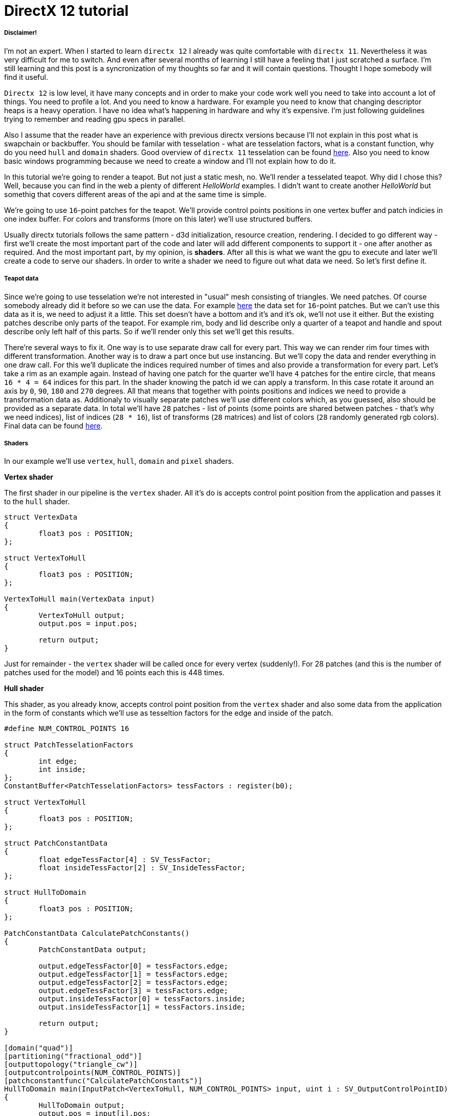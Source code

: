 = DirectX 12 tutorial
:hp-tags: c++, directx12

===== Disclaimer!
I'm not an expert. When I started to learn `directx 12` I already was quite comfortable with `directx 11`. Nevertheless it was very difficult for me to switch. And even after several months of learning I still have a feeling that I just scratched a surface. I'm still learning and this post is a syncronization of my thoughts so far and it will contain questions. Thought I hope somebody will find it useful.

`Directx 12` is low level, it have many concepts and in order to make your code work well you need to take into account a lot of things. You need to profile a lot. And you need to know a hardware. For example you need to know that changing descriptor heaps is a heavy operation. I have no idea what's happening in hardware and why it's expensive. I'm just following guidelines trying to remember and reading gpu specs in parallel.

Also I assume that the reader have an experience with previous directx versions because I'll not explain in this post what is swapchain or backbuffer. You should be familar with tesselation - what are tesselation factors, what is a constant function, why do you need `hull` and `domain` shaders. Good overview of `directx 11` tesselation can be found https://msdn.microsoft.com/en-us/library/windows/desktop/ff476340(v=vs.85).aspx[here]. Also you need to know basic windows programming because we need to create a window and I'll not explain how to do it.

In this tutorial we're going to render a teapot. But not just a static mesh, no. We'll render a tesselated teapot. Why did I chose this? Well, because you can find in the web a plenty of different _HelloWorld_ examples. I didn't want to create another _HelloWorld_ but somethig that covers different areas of the api and at the same time is simple.

[picture]

We're going to use `16`-point patches for the teapot. We'll provide control points positions in one vertex buffer and patch indicies in one index buffer. For colors and transforms (more on this later) we'll use structured buffers.

Usually directx tutorials follows the same pattern - d3d initialization, resource creation, rendering. I decided to go different way - first we'll create the most important part of the code and later will add different components to support it - one after another as required. And the most important part, by my opinion, is *shaders*. After all this is what we want the gpu to execute and later we'll create a code to serve our shaders. In order to write a shader we need to figure out what data we need. So let's first define it.

===== Teapot data

Since we're going to use tesselation we're not interested in "usual" mesh consisting of triangles. We need patches. Of course somebody already did it before so we can use the data. For example https://www.sjbaker.org/wiki/index.php?title=The_History_of_The_Teapot#The_Teapot_DataSet[here] the data set for `16`-point patches. But we can't use this data as it is, we need to adjust it a little. This set doesn't have a bottom and it's and it's ok, we'll not use it either. But the existing patches describe only parts of the teapot. For example rim, body and lid describe only a quarter of a teapot and handle and spout describe only left half of this parts. So if we'll render only this set we'll get this results.

[picture]

There're several ways to fix it. One way is to use separate draw call for every part. This way we can render rim four times with different transformation. Another way is to draw a part once but use instancing. But we'll copy the data and render everything in one draw call. For this we'll duplicate the indices required number of times and also provide a transformation for every part. Let's take a rim as an example again. Instead of having one patch for the quarter we'll have `4` patches for the entire circle, that means `16 * 4 = 64` indices for this part. In the shader knowing the patch id we can apply a transform. In this case rotate it around an axis by `0`, `90`, `180` and `270` degrees. All that means that together with points positions and indices we need to provide a transformation data as. Additionaly to visually separate patches we'll use different colors which, as you guessed, also should be provided as a separate data. In total we'll have `28` patches - list of points (some points are shared between patches - that's why we need indices), list of indices (`28 * 16`), list of transforms (`28` matrices) and list of colors (`28` randomly generated rgb colors). Final data can be found https://github.com/nikitablack/directx-12/blob/master/TeapotTutorial/TeapotTutorial/TeapotData.cpp[here].

===== Shaders
In our example we'll use `vertex`, `hull`, `domain` and `pixel` shaders.

*Vertex shader*

The first shader in our pipeline is the `vertex` shader. All it's do is accepts control point position from the application and passes it to the `hull` shader.

[source,cpp]
----
struct VertexData
{
	float3 pos : POSITION;
};

struct VertexToHull
{
	float3 pos : POSITION;
};

VertexToHull main(VertexData input)
{
	VertexToHull output;
	output.pos = input.pos;

	return output;
}
----

Just for remainder - the `vertex` shader will be called once for every vertex (suddenly!). For 28 patches (and this is the number of patches used for the model) and 16 points each this is 448 times.

*Hull shader*

This shader, as you already know, accepts control point position from the `vertex` shader and also some data from the application in the form of constants which we'll use as tesseltion factors for the edge and inside of the patch.

[source,cpp]
----
#define NUM_CONTROL_POINTS 16

struct PatchTesselationFactors
{
	int edge;
	int inside;
};
ConstantBuffer<PatchTesselationFactors> tessFactors : register(b0);

struct VertexToHull
{
	float3 pos : POSITION;
};

struct PatchConstantData
{
	float edgeTessFactor[4] : SV_TessFactor;
	float insideTessFactor[2] : SV_InsideTessFactor;
};

struct HullToDomain
{
	float3 pos : POSITION;
};

PatchConstantData CalculatePatchConstants()
{
	PatchConstantData output;

	output.edgeTessFactor[0] = tessFactors.edge;
	output.edgeTessFactor[1] = tessFactors.edge;
	output.edgeTessFactor[2] = tessFactors.edge;
	output.edgeTessFactor[3] = tessFactors.edge;
	output.insideTessFactor[0] = tessFactors.inside;
	output.insideTessFactor[1] = tessFactors.inside;

	return output;
}

[domain("quad")]
[partitioning("fractional_odd")]
[outputtopology("triangle_cw")]
[outputcontrolpoints(NUM_CONTROL_POINTS)]
[patchconstantfunc("CalculatePatchConstants")]
HullToDomain main(InputPatch<VertexToHull, NUM_CONTROL_POINTS> input, uint i : SV_OutputControlPointID)
{
	HullToDomain output;
	output.pos = input[i].pos;

	return output;
}
----

Here you see that the patch outputs 16 control points. Also note the new hlsl 5.1 syntax for the constant buffer `ConstantBuffer<PatchTesselationFactors> tessFactors : register(b0);`. Thought you can use the old syntax I like the new one more. Beyond this the shader is a simple pass-through, like a `vertex` shader.

This shader will be invoked 28 number of times (by the number of patches).

*Domain shader*

Finally we arrived to the place of interest. Basically this is the place where all the work is done in our program.

[source,cpp]
----
#define NUM_CONTROL_POINTS 16

struct ConstantBufferPerObj
{
	row_major float4x4 wvpMat;
};
ConstantBuffer<ConstantBufferPerObj> constPerObject : register(b0);

struct PatchTransform
{
	row_major float4x4 transform;
};
StructuredBuffer<PatchTransform> patchTransforms : register(t0);

struct PatchColor
{
	float3 color;
};
StructuredBuffer<PatchColor> patchColors : register(t1);

struct PatchConstantData
{
	float edgeTessFactor[4] : SV_TessFactor;
	float insideTessFactor[2] : SV_InsideTessFactor;
};

struct HullToDomain
{
	float3 pos : POSITION;
};

struct DomainToPixel
{
	float4 pos : SV_POSITION;
	float3 color : COLOR;
};

float4 BernsteinBasis(float t)
{
	float invT = 1.0f - t;
	return float4(invT * invT * invT,	// (1-t)3
		3.0f * t * invT * invT,			// 3t(1-t)2
		3.0f * t * t * invT,			// 3t2(1-t)
		t * t * t);						// t3
}

float3 evaluateBezier(const OutputPatch<HullToDomain, NUM_CONTROL_POINTS> bezpatch, float4 basisU, float4 basisV)
{
	float3 value = float3(0, 0, 0);
	value = basisV.x * (bezpatch[0].pos * basisU.x + bezpatch[1].pos * basisU.y + bezpatch[2].pos * basisU.z + bezpatch[3].pos * basisU.w);
	value += basisV.y * (bezpatch[4].pos * basisU.x + bezpatch[5].pos * basisU.y + bezpatch[6].pos * basisU.z + bezpatch[7].pos * basisU.w);
	value += basisV.z * (bezpatch[8].pos * basisU.x + bezpatch[9].pos * basisU.y + bezpatch[10].pos * basisU.z + bezpatch[11].pos * basisU.w);
	value += basisV.w * (bezpatch[12].pos * basisU.x + bezpatch[13].pos * basisU.y + bezpatch[14].pos * basisU.z + bezpatch[15].pos * basisU.w);

	return value;
}

[domain("quad")]
DomainToPixel main(PatchConstantData input, float2 domain : SV_DomainLocation, const OutputPatch<HullToDomain, NUM_CONTROL_POINTS> patch, uint patchID : SV_PrimitiveID)
{
	// Evaluate the basis functions at (u, v)
	float4 basisU = BernsteinBasis(domain.x);
	float4 basisV = BernsteinBasis(domain.y);

	// Evaluate the surface position for this vertex
	float3 localPos = evaluateBezier(patch, basisU, basisV);

	float4x4 transform = patchTransforms[patchID].transform;
	float4 localPosTransformed = mul(float4(localPos, 1.0f), transform);

	DomainToPixel output;
	output.pos = mul(localPosTransformed, constPerObject.wvpMat);
	output.color = patchColors[patchID].color;

	return output;
}
----

Going from the top we can see that we're operating on the same 16 point patch, we have a constant buffer for the patch`s world-view-projection, structured buffer for the patch transform (more on this in a next section), structured buffer for the patch color. On practice we can and should use one structured buffer for both transforms and colors but I deliberately split it in two to show how we can assign resources through the root table (more on this later). This data we're receiving from the application.

NOTE: There're some places where I chose non optimal path and did this by purpose - maybe for simplicity or maybe to show different possibilities of the api. In such places I added a note. But if you found a place where things done poorly and there's no note around - that means I simply missed something and it would be great if you point this in the comment so I can make a fix.

There're also structs: `PatchConstantData` and `HullToDomain` - data from the `hull` shader (remember that position is a pass through from the `vertex` shader which also passes it through from the input assembler), `DomainToPixel` - the data we're passing further the pipeline - to the `pixel` shader.

Next is a pure math - in the `main()` function we have a list of control points (16 points) and we need to sample them so we can assign a position to the newly generated by tesselator vertex. The good overview of the math behind you can find http://www.gamasutra.com/view/feature/131755/curved_surfaces_using_bzier_.php[here]. Also http://www.gdcvault.com/play/1012740/direct3d[this presentation] is a very good reading about patch tesselation in directx 11 (I took the most shader code from there to be honest).

So what are we doing in the `main()` function? You can see that the function's signature is pretty big. The first 3 parameters are pretty standard - the constant data which we defined in the `hull` shader (not used here), `uv` coordinates for our point in the square (quad) domain - generated by tesselator, and initial patch information from the hull shader. The last parameter - `PatchID` with special semantics is worth paying attention. In our demo we know the total number of patches for the teapot model - 28. And we want to apply some parameters to the entire patch, for example to color the entire patch with the same color. That means that for every generated vertex in the same patch we need to assign the same color information. And this is where `SV_PrimitiveID` semantics will come to the rescue - for every vertex of the same patch (no matter how many vertices were generated - 4 or 200) this value will be the same. The first patch will get id of `0`, second patch - `1` and so on. Probably you can see where we're going - we can create some static data which we can sample with patch id and get the patch-unique information.

First we're finding the vertex position in patch space. Next with the help of the patch id we're obtaining some transform (next section will tell why) and finding the final local space matrix. Next we're transforming the vertex to the homogenious space by multiplying it on world-view-projection matrix. In the final step we're sampling the color structured buffer (also - next section) and sending this data to our last programmable stage - `pixel` shader.

This function will be called for every generated vertex (generated by tesselator). The number of generated vertices depends on the tesselation factors (edge and inside for the quad patch) and partitioning scheme (`[partitioning("fractional_odd")]` in the `hull` shader).

*Pixel shader*

[source,cpp]
----
struct DomainToPixel
{
	float4 pos : SV_POSITION;
	float3 color : COLOR;
};

float4 main(DomainToPixel input) : SV_TARGET
{
	return float4(input.color, 1.0f);
}
----

Very simple shader, don't even need to be discussed.

That's basically it - we have a program and we need to make gpu to run it. All other code are just instructions to the gpu to use correct stages, correct data etc.
 